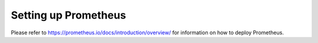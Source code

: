 .. _prometheus:

Setting up Prometheus
=====================

Please refer to https://prometheus.io/docs/introduction/overview/ for information on how to deploy Prometheus.
